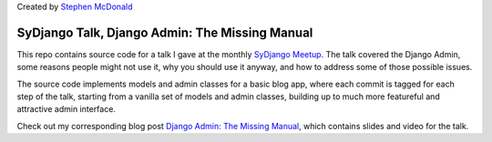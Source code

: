 
Created by `Stephen McDonald <http://twitter.com/stephen_mcd>`_

SyDjango Talk, Django Admin: The Missing Manual
===============================================

This repo contains source code for a talk I gave at the monthly
`SyDjango Meetup <http://www.meetup.com/SyDjango/>`_. The talk
covered the Django Admin, some reasons people might not use it,
why you should use it anyway, and how to address some of those
possible issues.

The source code implements models and admin classes for a
basic blog app, where each commit is tagged for each step of
the talk, starting from a vanilla set of models and admin
classes, building up to much more featureful and attractive
admin interface.

Check out my corresponding blog post `Django Admin: The Missing
Manual <http://blog.jupo.org/2012/10/26/sydjango-talk-django-admin-missing-manual/>`_,
which contains slides and video for the talk.
